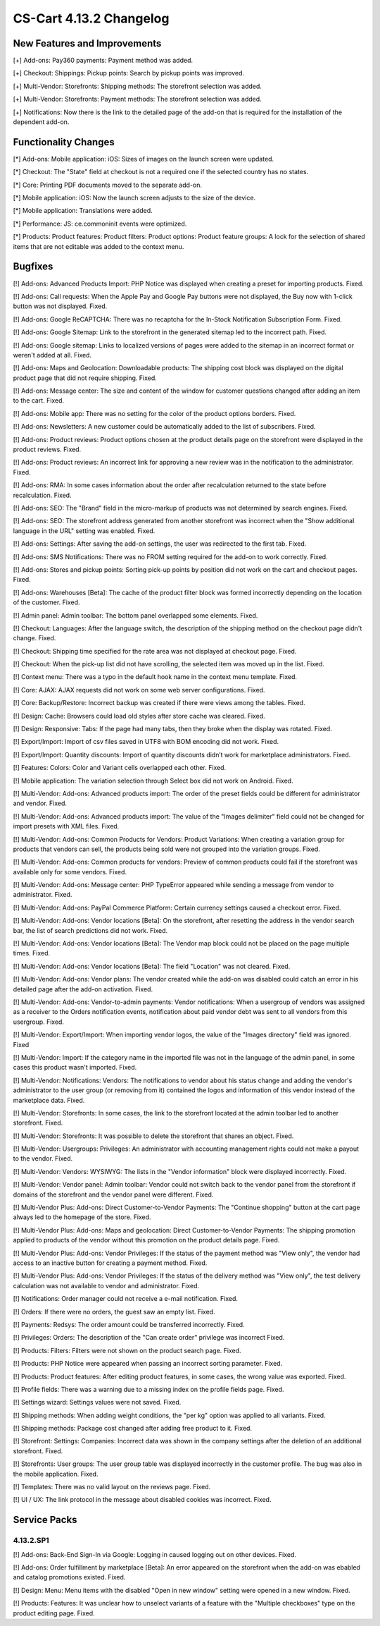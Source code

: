 ************************
CS-Cart 4.13.2 Changelog
************************

=============================
New Features and Improvements
=============================

[+] Add-ons: Pay360 payments: Payment method was added.

[+] Checkout: Shippings: Pickup points: Search by pickup points was improved.

[+] Multi-Vendor: Storefronts: Shipping methods: The storefront selection was added. 

[+] Multi-Vendor: Storefronts: Payment methods: The storefront selection was added.

[+] Notifications: Now there is the link to the detailed page of the add-on that is required for the installation of the dependent add-on.

=====================
Functionality Changes
=====================

[*] Add-ons: Mobile application: iOS: Sizes of images on the launch screen were updated.

[*] Checkout: The "State" field at checkout is not a required one if the selected country has no states.

[*] Core: Printing PDF documents moved to the separate add-on.

[*] Mobile application: iOS: Now the launch screen adjusts to the size of the device.

[*] Mobile application: Translations were added.

[*] Performance: JS: ce.commoninit events were optimized.

[*] Products: Product features: Product filters: Product options: Product feature groups: A lock for the selection of shared items that are not editable was added to the context menu.

========
Bugfixes
========

[!] Add-ons: Advanced Products Import: PHP Notice was displayed when creating a preset for importing products. Fixed.

[!] Add-ons: Call requests: When the Apple Pay and Google Pay buttons were not displayed, the Buy now with 1-click button was not displayed. Fixed.

[!] Add-ons: Google ReCAPTCHA: There was no recaptcha for the In-Stock Notification Subscription Form. Fixed.

[!] Add-ons: Google Sitemap: Link to the storefront in the generated sitemap led to the incorrect path. Fixed.

[!] Add-ons: Google sitemap: Links to localized versions of pages were added to the sitemap in an incorrect format or weren't added at all. Fixed.

[!] Add-ons: Maps and Geolocation: Downloadable products: The shipping cost block was displayed on the digital product page that did not require shipping. Fixed.

[!] Add-ons: Message center: The size and content of the window for customer questions changed after adding an item to the cart. Fixed.

[!] Add-ons: Mobile app: There was no setting for the color of the product options borders. Fixed.

[!] Add-ons: Newsletters: A new customer could be automatically added to the list of subscribers. Fixed.

[!] Add-ons: Product reviews: Product options chosen at the product details page on the storefront were displayed in the product reviews. Fixed.

[!] Add-ons: Product reviews: An incorrect link for approving a new review was in the notification to the administrator. Fixed.

[!] Add-ons: RMA: In some cases information about the order after recalculation returned to the state before recalculation. Fixed.

[!] Add-ons: SEO: The "Brand" field in the micro-markup of products was not determined by search engines. Fixed.

[!] Add-ons: SEO: The storefront address generated from another storefront was incorrect when the "Show additional language in the URL" setting was enabled. Fixed.

[!] Add-ons: Settings: After saving the add-on settings, the user was redirected to the first tab. Fixed.

[!] Add-ons: SMS Notifications: There was no FROM setting required for the add-on to work correctly. Fixed.

[!] Add-ons: Stores and pickup points: Sorting pick-up points by position did not work on the cart and checkout pages. Fixed.

[!] Add-ons: Warehouses [Beta]: The cache of the product filter block was formed incorrectly depending on the location of the customer. Fixed.

[!] Admin panel: Admin toolbar: The bottom panel overlapped some elements. Fixed.

[!] Checkout: Languages: After the language switch, the description of the shipping method on the checkout page didn't change. Fixed.

[!] Checkout: Shipping time specified for the rate area was not displayed at checkout page. Fixed.

[!] Checkout: When the pick-up list did not have scrolling, the selected item was moved up in the list. Fixed.

[!] Context menu: There was a typo in the default hook name in the context menu template. Fixed.

[!] Core: AJAX: AJAX requests did not work on some web server configurations. Fixed.

[!] Core: Backup/Restore: Incorrect backup was created if there were views among the tables. Fixed.

[!] Design: Cache: Browsers could load old styles after store cache was cleared. Fixed.

[!] Design: Responsive: Tabs: If the page had many tabs, then they broke when the display was rotated. Fixed.

[!] Export/Import: Import of csv files saved in UTF8 with BOM encoding did not work. Fixed.

[!] Export/Import: Quantity discounts: Import of quantity discounts didn’t work for marketplace administrators. Fixed.

[!] Features: Colors: Color and Variant cells overlapped each other. Fixed.

[!] Mobile application: The variation selection through Select box did not work on Android. Fixed.

[!] Multi-Vendor: Add-ons: Advanced products import: The order of the preset fields could be different for administrator and vendor. Fixed.

[!] Multi-Vendor: Add-ons: Advanced products import: The value of the "Images delimiter" field could not be changed for import presets with XML files. Fixed.

[!] Multi-Vendor: Add-ons: Common Products for Vendors: Product Variations: When creating a variation group for products that vendors can sell, the products being sold were not grouped into the variation groups. Fixed.

[!] Multi-Vendor: Add-ons: Common products for vendors: Preview of common products could fail if the storefront was available only for some vendors. Fixed.

[!] Multi-Vendor: Add-ons: Message center: PHP TypeError appeared while sending a message from vendor to administrator. Fixed.

[!] Multi-Vendor: Add-ons: PayPal Commerce Platform: Certain currency settings caused a checkout error. Fixed.

[!] Multi-Vendor: Add-ons: Vendor locations [Beta]: On the storefront, after resetting the address in the vendor search bar, the list of search predictions did not work. Fixed.

[!] Multi-Vendor: Add-ons: Vendor locations [Beta]: The Vendor map block could not be placed on the page multiple times. Fixed.

[!] Multi-Vendor: Add-ons: Vendor locations [Beta]: The field "Location" was not cleared. Fixed.

[!] Multi-Vendor: Add-ons: Vendor plans: The vendor created while the add-on was disabled could catch an error in his detailed page after the add-on activation. Fixed.

[!] Multi-Vendor: Add-ons: Vendor-to-admin payments: Vendor notifications: When a usergroup of vendors was assigned as a receiver to the Orders notification events, notification about paid vendor debt was sent to all vendors from this usergroup. Fixed.

[!] Multi-Vendor: Export/Import: When importing vendor logos, the value of the "Images directory" field was ignored. Fixed

[!] Multi-Vendor: Import: If the category name in the imported file was not in the language of the admin panel, in some cases this product wasn't imported. Fixed.

[!] Multi-Vendor: Notifications: Vendors: The notifications to vendor about his status change and adding the vendor's administrator to the user group (or removing from it) contained the logos and information of this vendor instead of the marketplace data. Fixed.

[!] Multi-Vendor: Storefronts: In some cases, the link to the storefront located at the admin toolbar led to another storefront. Fixed.

[!] Multi-Vendor: Storefronts: It was possible to delete the storefront that shares an object. Fixed.

[!] Multi-Vendor: Usergroups: Privileges: An administrator with accounting management rights could not make a payout to the vendor. Fixed.

[!] Multi-Vendor: Vendors: WYSIWYG: The lists in the "Vendor information" block were displayed incorrectly. Fixed.

[!] Multi-Vendor: Vendor panel: Admin toolbar: Vendor could not switch back to the vendor panel from the storefront if domains of the storefront and the vendor panel were different. Fixed.

[!] Multi-Vendor Plus: Add-ons: Direct Customer-to-Vendor Payments: The "Continue shopping" button at the cart page always led to the homepage of the store. Fixed.

[!] Multi-Vendor Plus: Add-ons: Maps and geolocation: Direct Customer-to-Vendor Payments: The shipping promotion applied to products of the vendor without this promotion on the product details page. Fixed.

[!] Multi-Vendor Plus: Add-ons: Vendor Privileges: If the status of the payment method was "View only", the vendor had access to an inactive button for creating a payment method. Fixed.

[!] Multi-Vendor Plus: Add-ons: Vendor Privileges: If the status of the delivery method was "View only", the test delivery calculation was not available to vendor and administrator. Fixed.

[!] Notifications: Order manager could not receive a e-mail notification. Fixed.

[!] Orders: If there were no orders, the guest saw an empty list. Fixed.

[!] Payments: Redsys: The order amount could be transferred incorrectly. Fixed.

[!] Privileges: Orders: The description of the "Can create order" privilege was incorrect Fixed.

[!] Products: Filters: Filters were not shown on the product search page. Fixed.

[!] Products: PHP Notice were appeared when passing an incorrect sorting parameter. Fixed.

[!] Products: Product features: After editing product features, in some cases, the wrong value was exported. Fixed.

[!] Profile fields: There was a warning due to a missing index on the profile fields page. Fixed.

[!] Settings wizard: Settings values were not saved. Fixed.

[!] Shipping methods: When adding weight conditions, the "per kg" option was applied to all variants. Fixed.

[!] Shipping methods: Package cost changed after adding free product to it. Fixed.

[!] Storefront: Settings: Companies: Incorrect data was shown in the company settings after the deletion of an additional storefront. Fixed.

[!] Storefronts: User groups: The user group table was displayed incorrectly in the customer profile. The bug was also in the mobile application. Fixed.

[!] Templates: There was no valid layout on the reviews page. Fixed.

[!] UI / UX: The link protocol in the message about disabled cookies was incorrect. Fixed.

=============
Service Packs
=============

----------
4.13.2.SP1
----------

[!] Add-ons: Back-End Sign-In via Google: Logging in caused logging out on other devices. Fixed.

[!] Add-ons: Order fulfillment by marketplace [Beta]: An error appeared on the storefront when the add-on was ebabled and catalog promotions existed. Fixed.

[!] Design: Menu: Menu items with the disabled "Open in new window" setting were opened in a new window. Fixed.

[!] Products: Features: It was unclear how to unselect variants of a feature with the "Multiple checkboxes" type on the product editing page. Fixed.